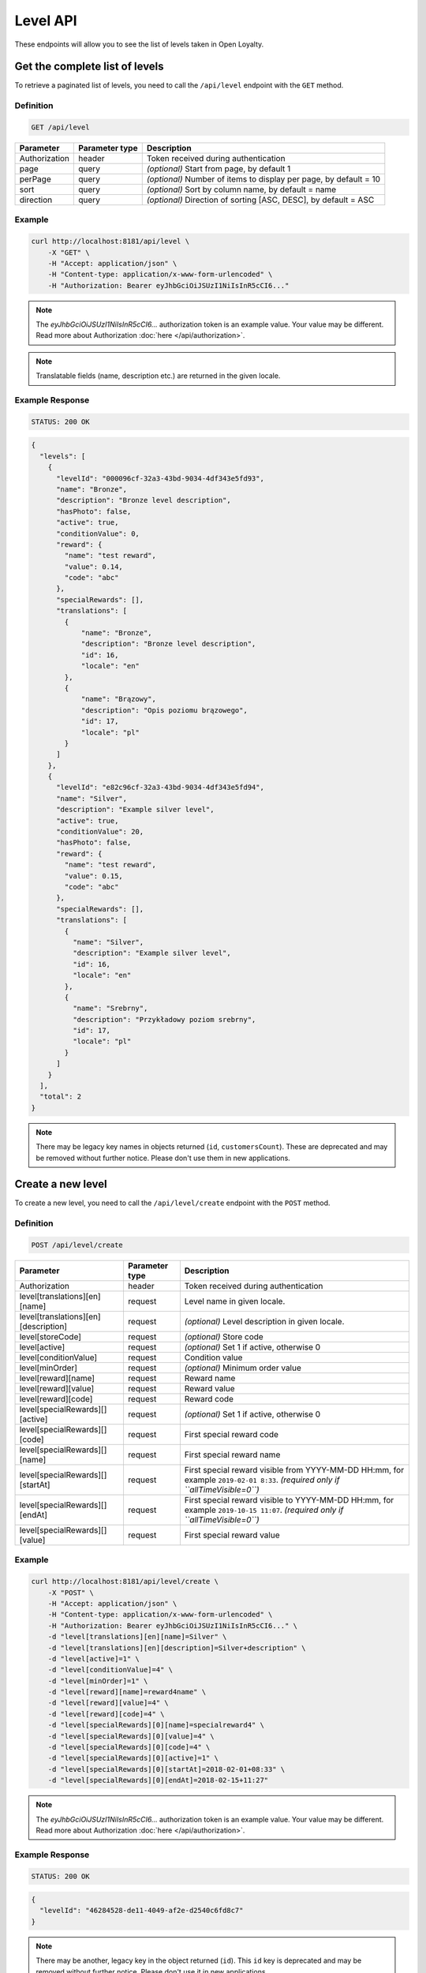 Level API
=========

These endpoints will allow you to see the list of levels taken in Open Loyalty.



Get the complete list of levels
-------------------------------

To retrieve a paginated list of levels, you need to call the ``/api/level`` endpoint with the ``GET`` method.

Definition
^^^^^^^^^^

.. code-block:: text

    GET /api/level

+----------------------+----------------+--------------------------------------------------------+
| Parameter            | Parameter type |  Description                                           |
+======================+================+========================================================+
| Authorization        | header         | Token received during authentication                   |
+----------------------+----------------+--------------------------------------------------------+
| page                 | query          | *(optional)* Start from page, by default 1             |
+----------------------+----------------+--------------------------------------------------------+
| perPage              | query          | *(optional)* Number of items to display per page,      |
|                      |                | by default = 10                                        |
+----------------------+----------------+--------------------------------------------------------+
| sort                 | query          | *(optional)* Sort by column name,                      |
|                      |                | by default = name                                      |
+----------------------+----------------+--------------------------------------------------------+
| direction            | query          | *(optional)* Direction of sorting [ASC, DESC],         |
|                      |                | by default = ASC                                       |
+----------------------+----------------+--------------------------------------------------------+

Example
^^^^^^^

.. code-block:: bash

    curl http://localhost:8181/api/level \
        -X "GET" \
        -H "Accept: application/json" \
        -H "Content-type: application/x-www-form-urlencoded" \
        -H "Authorization: Bearer eyJhbGciOiJSUzI1NiIsInR5cCI6..."

.. note::

    The *eyJhbGciOiJSUzI1NiIsInR5cCI6...* authorization token is an example value.
    Your value may be different. Read more about Authorization :doc:`here </api/authorization>`.

.. note::

    Translatable fields (name, description etc.) are returned in the given locale.


Example Response
^^^^^^^^^^^^^^^^

.. code-block:: text

    STATUS: 200 OK

.. code-block:: json

    {
      "levels": [
        {
          "levelId": "000096cf-32a3-43bd-9034-4df343e5fd93",
          "name": "Bronze",
          "description": "Bronze level description",
          "hasPhoto": false,
          "active": true,
          "conditionValue": 0,
          "reward": {
            "name": "test reward",
            "value": 0.14,
            "code": "abc"
          },
          "specialRewards": [],
          "translations": [
            {
                "name": "Bronze",
                "description": "Bronze level description",
                "id": 16,
                "locale": "en"
            },
            {
                "name": "Brązowy",
                "description": "Opis poziomu brązowego",
                "id": 17,
                "locale": "pl"
            }
          ]
        },
        {
          "levelId": "e82c96cf-32a3-43bd-9034-4df343e5fd94",
          "name": "Silver",
          "description": "Example silver level",
          "active": true,
          "conditionValue": 20,
          "hasPhoto": false,
          "reward": {
            "name": "test reward",
            "value": 0.15,
            "code": "abc"
          },
          "specialRewards": [],
          "translations": [
            {
              "name": "Silver",
              "description": "Example silver level",
              "id": 16,
              "locale": "en"
            },
            {
              "name": "Srebrny",
              "description": "Przykładowy poziom srebrny",
              "id": 17,
              "locale": "pl"
            }
          ]
        }
      ],
      "total": 2
    }

.. note::

    There may be legacy key names in objects returned (``id``, ``customersCount``).
    These are deprecated and may be removed without further notice. Please don't use them in new applications.



Create a new level
------------------

To create a new level, you need to call the ``/api/level/create`` endpoint with the ``POST`` method.

Definition
^^^^^^^^^^

.. code-block:: text

    POST /api/level/create

+--------------------------------------+----------------+--------------------------------------------------------------+
| Parameter                            | Parameter type | Description                                                  |
+======================================+================+==============================================================+
| Authorization                        | header         | Token received during authentication                         |
+--------------------------------------+----------------+--------------------------------------------------------------+
| level[translations][en][name]        | request        | Level name in given locale.                                  |
+--------------------------------------+----------------+--------------------------------------------------------------+
| level[translations][en][description] | request        | *(optional)* Level description in given locale.              |
+--------------------------------------+----------------+--------------------------------------------------------------+
| level[storeCode]                     | request        | *(optional)* Store code                                      |
+--------------------------------------+----------------+--------------------------------------------------------------+
| level[active]                        | request        | *(optional)* Set 1 if active, otherwise 0                    |
+--------------------------------------+----------------+--------------------------------------------------------------+
| level[conditionValue]                | request        | Condition value                                              |
+--------------------------------------+----------------+--------------------------------------------------------------+
| level[minOrder]                      | request        | *(optional)* Minimum order value                             |
+--------------------------------------+----------------+--------------------------------------------------------------+
| level[reward][name]                  | request        | Reward name                                                  |
+--------------------------------------+----------------+--------------------------------------------------------------+
| level[reward][value]                 | request        | Reward value                                                 |
+--------------------------------------+----------------+--------------------------------------------------------------+
| level[reward][code]                  | request        | Reward code                                                  |
+--------------------------------------+----------------+--------------------------------------------------------------+
| level[specialRewards][][active]      | request        | *(optional)* Set 1 if active, otherwise 0                    |
+--------------------------------------+----------------+--------------------------------------------------------------+
| level[specialRewards][][code]        | request        | First special reward code                                    |
+--------------------------------------+----------------+--------------------------------------------------------------+
| level[specialRewards][][name]        | request        | First special reward name                                    |
+--------------------------------------+----------------+--------------------------------------------------------------+
| level[specialRewards][][startAt]     | request        | First special reward visible from YYYY-MM-DD HH:mm,          |
|                                      |                | for example ``2019-02-01 8:33``.                             |
|                                      |                | *(required only if ``allTimeVisible=0``)*                    |
+--------------------------------------+----------------+--------------------------------------------------------------+
| level[specialRewards][][endAt]       | request        | First special reward visible to YYYY-MM-DD HH:mm,            |
|                                      |                | for example ``2019-10-15 11:07``.                            |
|                                      |                | *(required only if ``allTimeVisible=0``)*                    |
+--------------------------------------+----------------+--------------------------------------------------------------+
| level[specialRewards][][value]       | request        | First special reward value                                   |
+--------------------------------------+----------------+--------------------------------------------------------------+

Example
^^^^^^^

.. code-block:: bash

    curl http://localhost:8181/api/level/create \
        -X "POST" \
        -H "Accept: application/json" \
        -H "Content-type: application/x-www-form-urlencoded" \
        -H "Authorization: Bearer eyJhbGciOiJSUzI1NiIsInR5cCI6..." \
        -d "level[translations][en][name]=Silver" \
        -d "level[translations][en][description]=Silver+description" \
        -d "level[active]=1" \
        -d "level[conditionValue]=4" \
        -d "level[minOrder]=1" \
        -d "level[reward][name]=reward4name" \
        -d "level[reward][value]=4" \
        -d "level[reward][code]=4" \
        -d "level[specialRewards][0][name]=specialreward4" \
        -d "level[specialRewards][0][value]=4" \
        -d "level[specialRewards][0][code]=4" \
        -d "level[specialRewards][0][active]=1" \
        -d "level[specialRewards][0][startAt]=2018-02-01+08:33" \
        -d "level[specialRewards][0][endAt]=2018-02-15+11:27"

.. note::

    The *eyJhbGciOiJSUzI1NiIsInR5cCI6...* authorization token is an example value.
    Your value may be different. Read more about Authorization :doc:`here </api/authorization>`.

Example Response
^^^^^^^^^^^^^^^^^^

.. code-block:: text

    STATUS: 200 OK

.. code-block:: json

    {
      "levelId": "46284528-de11-4049-af2e-d2540c6fd8c7"
    }

.. note::

    There may be another, legacy key in the object returned (``id``).
    This ``id`` key is deprecated and may be removed without further notice.
    Please don't use it in new applications.



Get level details
-----------------

To retrieve the details of a level, you need to call the ``/api/level/{level}`` endpoint with the ``GET`` method.

Definition
^^^^^^^^^^

.. code-block:: text

    GET /api/level/<level>

+---------------+----------------+--------------------------------------+
| Parameter     | Parameter type | Description                          |
+===============+================+======================================+
| Authorization | header         | Token received during authentication |
+---------------+----------------+--------------------------------------+
| <level>       | query          | Level ID                             |
+---------------+----------------+--------------------------------------+

Example
^^^^^^^

To see the details of the level with id ``level = 000096cf-32a3-43bd-9034-4df343e5fd93``, use the method below:

.. code-block:: bash

    curl http://localhost:8181/api/level/000096cf-32a3-43bd-9034-4df343e5fd93 \
        -X "GET" \
        -H "Accept: application/json" \
        -H "Content-type: application/x-www-form-urlencoded" \
        -H "Authorization: Bearer eyJhbGciOiJSUzI1NiIsInR5cCI6..."

.. note::

    The *eyJhbGciOiJSUzI1NiIsInR5cCI6...* authorization token is an example value.
    Your value may be different. Read more about Authorization :doc:`here </api/authorization>`.

Example Response
^^^^^^^^^^^^^^^^

.. code-block:: text

    STATUS: 200 OK

.. code-block:: json

    {
      "levelId": "000096cf-32a3-43bd-9034-4df343e5fd93",
      "name": "Gold",
      "description": "Gold level description",
      "hasPhoto": false,
      "active": true,
      "conditionValue": 0,
      "reward": {
        "name": "test reward",
        "value": 0.14,
        "code": "abc"
      },
      "specialRewards": [],
      "translations": [
        {
          "name": "Gold",
          "description": "Gold level description",
          "id": 16,
          "locale": "en"
        },
        {
          "name": "Złoty",
          "description": "Opis poziomu złotego",
          "id": 17,
          "locale": "pl"
        }
      ]
    }

.. note::

    There may be legacy key names in the object returned (``id``, ``customersCount``).
    These are deprecated and may be removed without further notice. Please don't use them in new applications.



Edit existing level
-------------------

To edit an existing level, you need to call the ``/api/level/<level>`` endpoint with the ``PUT`` method.

Definition
^^^^^^^^^^

.. code-block:: text

    PUT /api/level/<level>

+--------------------------------------+----------------+--------------------------------------------------------------+
| Parameter                            | Parameter type | Description                                                  |
+======================================+================+==============================================================+
| Authorization                        | header         | Token received during authentication                         |
+--------------------------------------+----------------+--------------------------------------------------------------+
| <level>                              | query          | Level ID                                                     |
+--------------------------------------+----------------+--------------------------------------------------------------+
| level[translations][en][name]        | request        | Level name in given locale.                                  |
+--------------------------------------+----------------+--------------------------------------------------------------+
| level[translations][en][description] | request        | *(optional)* Level description in given locale.              |
+--------------------------------------+----------------+--------------------------------------------------------------+
| level[active]                        | request        | *(optional)* Set 1 if active, otherwise 0                    |
+--------------------------------------+----------------+--------------------------------------------------------------+
| level[conditionValue]                | request        | Condition value                                              |
+--------------------------------------+----------------+--------------------------------------------------------------+
| level[minOrder]                      | request        | *(optional)* Minimum order value                             |
+--------------------------------------+----------------+--------------------------------------------------------------+
| level[reward][name]                  | request        | Reward name                                                  |
+--------------------------------------+----------------+--------------------------------------------------------------+
| level[reward][value]                 | request        | Reward value                                                 |
+--------------------------------------+----------------+--------------------------------------------------------------+
| level[reward][code]                  | request        | Reward code                                                  |
+--------------------------------------+----------------+--------------------------------------------------------------+
| level[specialRewards][][active]      | request        | *(optional)* Set 1 if active, otherwise 0                    |
+--------------------------------------+----------------+--------------------------------------------------------------+
| level[specialRewards][][code]        | request        | First special reward code                                    |
+--------------------------------------+----------------+--------------------------------------------------------------+
| level[specialRewards][][name]        | request        | First special reward name                                    |
+--------------------------------------+----------------+--------------------------------------------------------------+
| level[specialRewards][][startAt]     | request        | First special reward visible from YYYY-MM-DD HH:mm,          |
|                                      |                | for example ``2019-02-01 8:33``.                             |
|                                      |                | *(required only if ``allTimeVisible=0``)*                    |
+--------------------------------------+----------------+--------------------------------------------------------------+
| level[specialRewards][][endAt]       | request        | First special reward visible to YYYY-MM-DD HH:mm,            |
|                                      |                | for example ``2019-10-15 11:07``.                            |
|                                      |                | *(required only if ``allTimeVisible=0``)*                    |
+--------------------------------------+----------------+--------------------------------------------------------------+
| level[specialRewards][][value]       | request        | First special reward value                                   |
+--------------------------------------+----------------+--------------------------------------------------------------+

Example
^^^^^^^
To change the level with id ``level = c343a12d-b4dd-4dee-b2cd-d6fe1b021115``, use the method below:

.. code-block:: bash

    curl http://localhost:8181/api/level/c343a12d-b4dd-4dee-b2cd-d6fe1b021115 \
        -X "PUT" \
        -H "Accept:\ application/json" \
        -H "Content-type:\ application/x-www-form-urlencoded" \
        -H "Authorization:\ Bearer\ eyJhbGciOiJSUzI1NiIsInR5cCI6..." \
        -d "level[translations][en][name]=Gold" \
        -d "level[translations][en][description]=gold-level-description" \
        -d "level[active]=1" \
        -d "level[conditionValue]=3" \
        -d "level[minOrder]=3" \
        -d "level[reward][name]=reward3xyzname" \
        -d "level[reward][value]=3" \
        -d "level[reward][code]=3" \
        -d "level[specialRewards][0][name]=special-reward-for-customer" \
        -d "level[specialRewards][0][value]=3" \
        -d "level[specialRewards][0][code]=3" \
        -d "level[specialRewards][0][active]=1" \
        -d "level[specialRewards][0][startAt]=2018-02-01+8:20" \
        -d "level[specialRewards][0][endAt]=2017-10-15+13:07"

.. note::

    The *eyJhbGciOiJSUzI1NiIsInR5cCI6...* authorization token is an example value.
    Your value may be different. Read more about Authorization :doc:`here </api/authorization>`.

Example Response
^^^^^^^^^^^^^^^^

.. code-block:: text

    STATUS: 200 OK

.. code-block:: json

    {
      "levelId": "c343a12d-b4dd-4dee-b2cd-d6fe1b021115"
    }

.. note::

    There may be another, legacy key in the object returned (``id``).
    This ``id`` key is deprecated and may be removed without further notice.
    Please don't use it in new applications.



Activate or deactivate level
----------------------------

To activate or deactivate a level, you need to call the ``/api/level/<level>/activate`` endpoint with the ``POST`` method.

Definition
^^^^^^^^^^

.. code-block:: text

    POST /api/level/<level>/activate

+------------------------------------------------+----------------+----------------------------------------------------------------------------+
| Parameter                                      | Parameter type |  Description                                                               |
+================================================+================+============================================================================+
| Authorization                                  | header         | Token received during authentication                                       |
+------------------------------------------------+----------------+----------------------------------------------------------------------------+
| <level>                                        | query          |  Level ID                                                                  |
+------------------------------------------------+----------------+----------------------------------------------------------------------------+
| active                                         | query          |  Set 1 if active, otherwise 0                                              |
+------------------------------------------------+----------------+----------------------------------------------------------------------------+

Example
^^^^^^^
To activate the level with id ``level = c343a12d-b4dd-4dee-b2cd-d6fe1b021115``, use the method below:

.. code-block:: bash

    curl http://localhost:8181/api/level/c343a12d-b4dd-4dee-b2cd-d6fe1b021115/activate \
        -X "POST" \
        -H "Accept:\ application/json" \
        -H "Content-type:\ application/x-www-form-urlencoded" \
        -H "Authorization:\ Bearer\ eyJhbGciOiJSUzI1NiIsInR5cCI6..." \
        -d "active=1"

.. note::

    The *eyJhbGciOiJSUzI1NiIsInR5cCI6...* authorization token is an example value.
    Your value may be different. Read more about Authorization :doc:`here </api/authorization>`.

Example Response
^^^^^^^^^^^^^^^^^^

.. code-block:: text

    STATUS: 204 No Content



Delete a level
--------------

To remove a level from database, you need to call the ``/api/level/{level}`` endpoint with the ``DELETE`` method.

Definition
^^^^^^^^^^

.. code-block:: text

    DELETE /api/level/<level>

+---------------+----------------+--------------------------------------+
| Parameter     | Parameter type | Description                          |
+===============+================+======================================+
| Authorization | header         | Token received during authentication |
+---------------+----------------+--------------------------------------+
| <level>       | query          | Level ID                             |
+---------------+----------------+--------------------------------------+

Example
^^^^^^^

To remove the level with id ``level = 000096cf-32a3-43bd-9034-4df343e5fd93``, use the method below:

.. code-block:: bash

    curl http://localhost:8181/api/level/000096cf-32a3-43bd-9034-4df343e5fd93 \
        -X "DELETE" \
        -H "Accept: application/json" \
        -H "Content-type: application/x-www-form-urlencoded" \
        -H "Authorization: Bearer eyJhbGciOiJSUzI1NiIsInR5cCI6..."

.. note::

    The *eyJhbGciOiJSUzI1NiIsInR5cCI6...* authorization token is an example value.
    Your value may be different. Read more about Authorization :doc:`here </api/authorization>`.

Example Response
^^^^^^^^^^^^^^^^

.. code-block:: text

    STATUS: 204 No Content



Get a list of customers assigned to specific level
--------------------------------------------------

To retrieve a list of customers assigned to a level, you need to call the ``/api/level/{level}/customers`` endpoint with the ``GET`` method.

Definition
^^^^^^^^^^

.. code-block:: text

    GET /api/level/<level>/customers

+---------------+----------------+--------------------------------------+
| Parameter     | Parameter type | Description                          |
+===============+================+======================================+
| Authorization | header         | Token received during authentication |
+---------------+----------------+--------------------------------------+
| <level>       | query          | Level ID                             |
+---------------+----------------+--------------------------------------+

Example
^^^^^^^

To see the list of customers for the level with id ``level = 000096cf-32a3-43bd-9034-4df343e5fd93``, use the method below:

.. code-block:: bash
    
    curl http://localhost:8181/api/admin/level/000096cf-32a3-43bd-9034-4df343e5fd93/customers \
        -X "GET" \
        -H "Accept: application/json" \
        -H "Content-type: application/x-www-form-urlencoded" \
        -H "Authorization: Bearer eyJhbGciOiJSUzI1NiIsInR5cCI6..."

.. note::

    The *eyJhbGciOiJSUzI1NiIsInR5cCI6...* authorization token is an example value.
    Your value may be different. Read more about Authorization :doc:`here </api/authorization>`.

Example Response
^^^^^^^^^^^^^^^^^^

.. code-block:: text

    STATUS: 200 OK

.. code-block:: json

    {
      "customers": [
        {
          "customerId": "e7306b21-0732-42e5-9f88-ccf311a0f43d",
          "firstName": "Tomasz",
          "lastName": "Test7",
          "email": "tomasztest7@wp.pl"
        },
        {
          "customerId": "b9af6a8c-9cc5-4924-989c-e4af614ab2a3",
          "firstName": "alina",
          "lastName": "test",
          "email": "qwe@test.pl"
        },
        {
          "customerId": "00000000-0000-474c-b092-b0dd880c07e2",
          "firstName": "Jane",
          "lastName": "Doe",
          "email": "user-temp@example.com"
        },
        {
          "customerId": "00000000-0000-474c-b092-b0dd880c07e1",
          "firstName": "John",
          "lastName": "Doe",
          "email": "user@example.com"
        }
      ],
      "total": 4
    }


Get complete list of levels (seller)
------------------------------------

To retrieve a complete list of levels, you need to call the ``/api/seller/level`` endpoint with the ``GET`` method.

Definition
^^^^^^^^^^

.. code-block:: text

    GET /api/seller/level

+----------------------+----------------+--------------------------------------------------------+
| Parameter            | Parameter type |  Description                                           |
+======================+================+========================================================+
| Authorization        | header         | Token received during authentication                   |
+----------------------+----------------+--------------------------------------------------------+
| page                 | query          | *(optional)* Start from page, by default 1             |
+----------------------+----------------+--------------------------------------------------------+
| perPage              | query          | *(optional)* Number of items to display per page,      |
|                      |                | by default = 10                                        |
+----------------------+----------------+--------------------------------------------------------+
| sort                 | query          | *(optional)* Sort by column name,                      |
|                      |                | by default = name                                      |
+----------------------+----------------+--------------------------------------------------------+
| direction            | query          | *(optional)* Direction of sorting [ASC, DESC],         |
|                      |                | by default = ASC                                       |
+----------------------+----------------+--------------------------------------------------------+

Example
^^^^^^^

.. code-block:: bash

    curl http://localhost:8181/api/seller/level \
        -X "GET" \
        -H "Accept: application/json" \
        -H "Content-type: application/x-www-form-urlencoded" \
        -H "Authorization: Bearer eyJhbGciOiJSUzI1NiIsInR5cCI6..."

.. note::

    The *eyJhbGciOiJSUzI1NiIsInR5cCI6...* authorization token is an example value.
    Your value may be different. Read more about Authorization :doc:`here </api/authorization>`.

Example Response
^^^^^^^^^^^^^^^^

.. code-block:: text

    STATUS: 200 OK

.. code-block:: json

    {
      "levels": [
        {
          "levelId": "000096cf-32a3-43bd-9034-4df343e5fd94",
          "name": "Gold",
          "description": "Gold level description",
          "active": true,
          "conditionValue": 200,
          "hasPhoto": false,
          "reward": {
            "name": "test reward",
            "value": 0.2,
            "code": "abc"
          },
          "specialRewards": [
            {
              "name": "special reward 2",
              "value": 0.11,
              "code": "spec2",
              "id": "e82c96cf-32a3-43bd-9034-4df343e50094",
              "active": false,
              "createdAt": "2018-02-19T09:45:00+0100",
              "startAt": "2016-09-10T00:00:00+0200",
              "endAt": "2016-11-10T00:00:00+0100"
            },
            {
              "name": "special reward",
              "value": 0.22,
              "code": "spec",
              "id": "e82c96cf-32a3-43bd-9034-4df343e5fd00",
              "active": true,
              "createdAt": "2018-02-19T09:45:00+0100",
              "startAt": "2016-10-10T00:00:00+0200",
              "endAt": "2016-11-10T00:00:00+0100"
            }
          ],
          "translations": [
            {
              "name": "Gold",
              "description": "Gold level description",
              "id": 16,
              "locale": "en"
            },
            {
              "name": "Złoty",
              "description": "Opis poziomu złotego",
              "id": 17,
              "locale": "pl"
            }
          ]
        },
        {
          "levelId": "e82c96cf-32a3-43bd-9034-4df343e5fd94",
          "name": "Silver",
          "description": "Silver level description",
          "active": true,
          "conditionValue": 20,
          "hasPhoto": false,
          "reward": {
            "name": "test reward",
            "value": 0.15,
            "code": "abc"
          },
          "specialRewards": [],
          "translations": [
            {
              "name": "Silver",
              "description": "Example silver level",
              "id": 16,
              "locale": "en"
            },
            {
              "name": "Srebrny",
              "description": "Przykładowy poziom srebrny",
              "id": 17,
              "locale": "pl"
            }
          ]
        }
      ],
      "total": 2
    }

.. note::

    There may be legacy key names in objects returned (``id``, ``customersCount``).
    These are deprecated and may be removed without further notice. Please don't use them in new applications.



Get level details (seller)
--------------------------

To retrieve the level details, you need to call the ``/api/seller/level/<level>`` endpoint with the ``GET`` method.

Definition
^^^^^^^^^^

.. code-block:: text

    GET /api/seller/level/<level>

+---------------+----------------+--------------------------------------+
| Parameter     | Parameter type | Description                          |
+===============+================+======================================+
| Authorization | header         | Token received during authentication |
+---------------+----------------+--------------------------------------+
| <level>       | query          | Level ID                             |
+---------------+----------------+--------------------------------------+

Example
^^^^^^^

To see the details of the level with id ``level = 000096cf-32a3-43bd-9034-4df343e5fd94``, use the method below:

.. code-block:: bash

    curl http://localhost:8181/api/seller/level/000096cf-32a3-43bd-9034-4df343e5fd94 \
        -X "GET" \
        -H "Accept: application/json" \
        -H "Content-type: application/x-www-form-urlencoded" \
        -H "Authorization: Bearer eyJhbGciOiJSUzI1NiIsInR5cCI6..."


.. note::

    The *eyJhbGciOiJSUzI1NiIsInR5cCI6...* authorization token is an example value.
    Your value may be different. Read more about Authorization :doc:`here </api/authorization>`.

Example Response
^^^^^^^^^^^^^^^^

.. code-block:: text

    STATUS: 200 OK

.. code-block:: json

    {
      "levelId": "000096cf-32a3-43bd-9034-4df343e5fd94",
      "name": "Gold",
      "description": "Gold level description",
      "active": true,
      "conditionValue": 200,
      "hasPhoto": false,
      "reward": {
        "name": "test reward",
        "value": 0.2,
        "code": "abc"
      },
      "specialRewards": [
        {
          "name": "special reward 2",
          "value": 0.11,
          "code": "spec2",
          "id": "e82c96cf-32a3-43bd-9034-4df343e50094",
          "active": false,
          "createdAt": "2018-02-19T09:45:00+0100",
          "startAt": "2016-09-10T00:00:00+0200",
          "endAt": "2016-11-10T00:00:00+0100"
        },
        {
          "name": "special reward",
          "value": 0.22,
          "code": "spec",
          "id": "e82c96cf-32a3-43bd-9034-4df343e5fd00",
          "active": true,
          "createdAt": "2018-02-19T09:45:00+0100",
          "startAt": "2016-10-10T00:00:00+0200",
          "endAt": "2016-11-10T00:00:00+0100"
        }
      ],
      "translations": [
        {
          "name": "Gold",
          "description": "Gold level description",
          "id": 16,
          "locale": "en"
        },
        {
          "name": "Złoty",
          "description": "Opis poziomu złotego",
          "id": 17,
          "locale": "pl"
        }
      ]
    }

.. note::

    There may be legacy key names in the object returned (``id``, ``customersCount``).
    These are deprecated and may be removed without further notice. Please don't use them in new applications.



Get level's photo
-----------------

To get a level's photo, you need to call the ``/api/level/<level>/photo`` endpoint with the ``GET`` method.

Definition
^^^^^^^^^^

.. code-block:: text

    GET /api/level/<level>/photo

+---------------+----------------+--------------------------------------+
| Parameter     | Parameter type | Description                          |
+===============+================+======================================+
| Authorization | header         | Token received during authentication |
+---------------+----------------+--------------------------------------+
| <level>       | query          | Level ID                             |
+---------------+----------------+--------------------------------------+

Example
^^^^^^^

To get a photo of the level with id ``level = 00096cf-32a3-43bd-9034-4df343e5fd94``, use the method below:

.. code-block:: bash

    curl http://localhost:8181/api/level/00096cf-32a3-43bd-9034-4df343e5fd94/photo \
        -X "GET" \
        -H "Accept: application/json" \
        -H "Content-type: application/x-www-form-urlencoded" \
        -H "Authorization: Bearer eyJhbGciOiJSUzI1NiIsInR5cCI6..."

.. note::

    The *eyJhbGciOiJSUzI1NiIsInR5cCI6...* authorization token is an example value.
    Your value may be different. Read more about Authorization :doc:`here </api/authorization>`.

.. note::

    The *level = 00096cf-32a3-43bd-9034-4df343e5fd94* id is an example value. Your value may be different.
    Check the list of all levels if you are not sure which id should be used.

Example Response
^^^^^^^^^^^^^^^^^^

.. code-block:: text

    STATUS: 200 OK

.. note::

    In the response you will get a raw file content with a proper ``Content-Type`` header, for example:
    ``Content-Type: image/jpeg``.

Example Response
^^^^^^^^^^^^^^^^^^

The level may not have a photo at all. In that case, you will receive the following response:

.. code-block:: text

    STATUS: 404 Not Found

.. code-block:: json

    {
      "error": {
        "code": 404,
        "message": "Not Found"
      }
    }



Remove level's photo
-----------------------

To remove a photo of a level, you need to call the ``/api/level/<level>/photo`` endpoint with the ``DELETE`` method.

Definition
^^^^^^^^^^

.. code-block:: text

    DELETE /api/level/<level>/photo

+---------------+----------------+--------------------------------------+
| Parameter     | Parameter type | Description                          |
+===============+================+======================================+
| Authorization | header         | Token received during authentication |
+---------------+----------------+--------------------------------------+
| <level>       | query          | Level ID                             |
+---------------+----------------+--------------------------------------+

Example
^^^^^^^

To remove a photo for the level ``level = 00096cf-32a3-43bd-9034-4df343e5fd94``, use the method below:

.. code-block:: bash

    curl http://localhost:8181/api/level/00096cf-32a3-43bd-9034-4df343e5fd94/photo \
        -X "DELETE" \
        -H "Accept: application/json" \
        -H "Content-type: application/x-www-form-urlencoded" \
        -H "Authorization: Bearer eyJhbGciOiJSUzI1NiIsInR5cCI6..."

.. note::

    The *eyJhbGciOiJSUzI1NiIsInR5cCI6...* authorization token is an example value.
    Your value may be different. Read more about Authorization :doc:`here </api/authorization>`.

.. note::

    The *level = 00096cf-32a3-43bd-9034-4df343e5fd94* id is an example value. Your value may be different.
    Check in the list of all levels if you are not sure which id should be used.

Example Response
^^^^^^^^^^^^^^^^

.. code-block:: text

    STATUS: 200 OK



Add a photo to a level
----------------------

To add a photo to a level, you need to call the ``/api/level/<level>/photo`` endpoint with the ``POST`` method.

Definition
^^^^^^^^^^

.. code-block:: text

    POST /api/level/<level>/photo

+---------------+----------------+--------------------------------------+
| Parameter     | Parameter type | Description                          |
+===============+================+======================================+
| Authorization | header         | Token received during authentication |
+---------------+----------------+--------------------------------------+
| <level>       | query          | Level ID                             |
+---------------+----------------+--------------------------------------+
| photo[file]   | request        | Absolute path to the photo           |
+---------------+----------------+--------------------------------------+

Example
^^^^^^^

To get a photo for the level ``level = 00096cf-32a3-43bd-9034-4df343e5fd94``, use the method below:

.. code-block:: bash

    curl http://localhost:8181/api/level/00096cf-32a3-43bd-9034-4df343e5fd94/photo \
        -X "POST" \
        -H "Accept: application/json" \
        -H "Authorization: Bearer eyJhbGciOiJSUzI1NiIsInR5cCI6..." \
        -d "photo[file]=C:\fakepath\Photo.png"

.. note::

    The *eyJhbGciOiJSUzI1NiIsInR5cCI6...* authorization token is an example value.
    Your value may be different. Read more about Authorization :doc:`here </api/authorization>`.

.. note::

    The *level = 00096cf-32a3-43bd-9034-4df343e5fd94* id is an example value. Your value may be different.
    Check in the list of all levels if you are not sure which id should be used.

.. note::

    The *photo[file]=C:\fakepath\Photo.png* is an example value. Your value may be different.

Example Response
^^^^^^^^^^^^^^^^^^

.. code-block:: text

    STATUS: 200 OK
